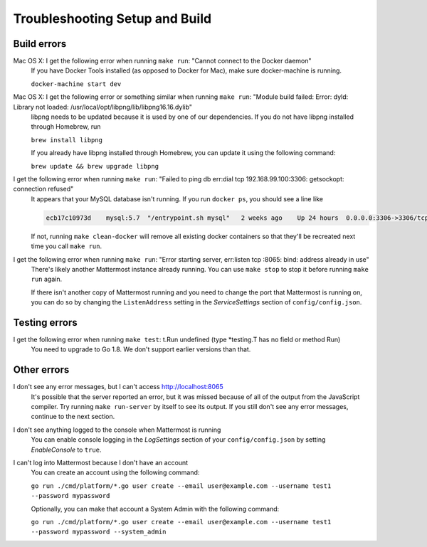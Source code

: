 .. _dev-setup-troubleshooting:

Troubleshooting Setup and Build
===============================

Build errors
------------

Mac OS X: I get the following error when running ``make run``: "Cannot connect to the Docker daemon"
  If you have Docker Tools installed (as opposed to Docker for Mac), make sure docker-machine is running.

  ``docker-machine start dev``

Mac OS X: I get the following error or something similar when running ``make run``: "Module build failed: Error: dyld: Library not loaded: /usr/local/opt/libpng/lib/libpng16.16.dylib"
  libpng needs to be updated because it is used by one of our dependencies. If you do not have libpng installed through Homebrew, run

  ``brew install libpng``

  If you already have libpng installed through Homebrew, you can update it using the following command:

  ``brew update && brew upgrade libpng``

I get the following error when running ``make run``: "Failed to ping db err:dial tcp 192.168.99.100:3306: getsockopt: connection refused"
  It appears that your MySQL database isn't running. If you run ``docker ps``, you should see a line like

  .. code-block:: text

    ecb17c10973d    mysql:5.7  "/entrypoint.sh mysql"   2 weeks ago    Up 24 hours  0.0.0.0:3306->3306/tcp     mattermost-mysql

  If not, running ``make clean-docker`` will remove all existing docker containers so that they'll be recreated next time you call ``make run``.

I get the following error when running ``make run``: "Error starting server, err:listen tcp :8065: bind: address already in use"
  There's likely another Mattermost instance already running. You can use ``make stop`` to stop it before running ``make run`` again.

  If there isn't another copy of Mattermost running and you need to change the port that Mattermost is running on, you can do so by changing the ``ListenAddress`` setting in the *ServiceSettings* section of ``config/config.json``.


Testing errors
--------------

I get the following error when running ``make test``: t.Run undefined (type *testing.T has no field or method Run)
  You need to upgrade to Go 1.8. We don't support earlier versions than that.

Other errors
------------

I don't see any error messages, but I can't access http://localhost:8065
  It's possible that the server reported an error, but it was missed because of all of the output from the JavaScript compiler. Try running ``make run-server`` by itself to see its output. If you still don't see any error messages, continue to the next section.

I don't see anything logged to the console when Mattermost is running
  You can enable console logging in the *LogSettings* section of your ``config/config.json`` by setting *EnableConsole* to ``true``.

I can't log into Mattermost because I don't have an account
  You can create an account using the following command:

  ``go run ./cmd/platform/*.go user create --email user@example.com --username test1 --password mypassword``

  Optionally, you can make that account a System Admin with the following command:

  ``go run ./cmd/platform/*.go user create --email user@example.com --username test1 --password mypassword --system_admin``
